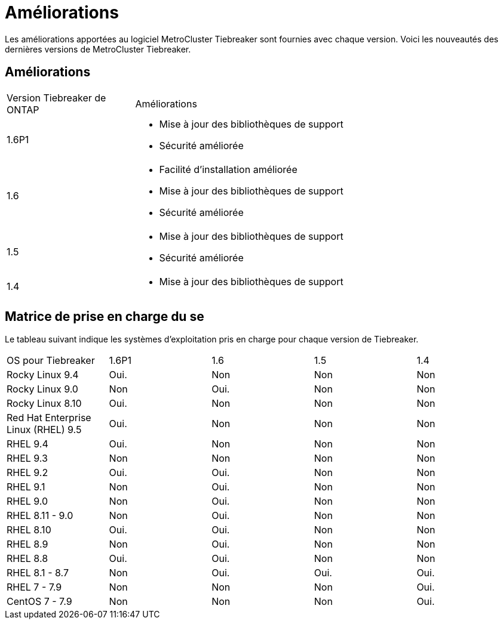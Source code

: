 = Améliorations
:allow-uri-read: 


[role="lead"]
Les améliorations apportées au logiciel MetroCluster Tiebreaker sont fournies avec chaque version. Voici les nouveautés des dernières versions de MetroCluster Tiebreaker.



== Améliorations

[cols="25,75"]
|===


| Version Tiebreaker de ONTAP | Améliorations 


 a| 
1.6P1
 a| 
* Mise à jour des bibliothèques de support
* Sécurité améliorée




 a| 
1.6
 a| 
* Facilité d'installation améliorée
* Mise à jour des bibliothèques de support
* Sécurité améliorée




 a| 
1.5
 a| 
* Mise à jour des bibliothèques de support
* Sécurité améliorée




 a| 
1.4
 a| 
* Mise à jour des bibliothèques de support


|===


== Matrice de prise en charge du se

Le tableau suivant indique les systèmes d'exploitation pris en charge pour chaque version de Tiebreaker.

|===


| OS pour Tiebreaker | 1.6P1 | 1.6 | 1.5 | 1.4 


 a| 
Rocky Linux 9.4
 a| 
Oui.
 a| 
Non
 a| 
Non
 a| 
Non



 a| 
Rocky Linux 9.0
 a| 
Non
 a| 
Oui.
 a| 
Non
 a| 
Non



 a| 
Rocky Linux 8.10
 a| 
Oui.
 a| 
Non
 a| 
Non
 a| 
Non



 a| 
Red Hat Enterprise Linux (RHEL) 9.5
 a| 
Oui.
 a| 
Non
 a| 
Non
 a| 
Non



 a| 
RHEL 9.4
 a| 
Oui.
 a| 
Non
 a| 
Non
 a| 
Non



 a| 
RHEL 9.3
 a| 
Non
 a| 
Non
 a| 
Non
 a| 
Non



 a| 
RHEL 9.2
 a| 
Oui.
 a| 
Oui.
 a| 
Non
 a| 
Non



 a| 
RHEL 9.1
 a| 
Non
 a| 
Oui.
 a| 
Non
 a| 
Non



 a| 
RHEL 9.0
 a| 
Non
 a| 
Oui.
 a| 
Non
 a| 
Non



 a| 
RHEL 8.11 - 9.0
 a| 
Non
 a| 
Oui.
 a| 
Non
 a| 
Non



 a| 
RHEL 8.10
 a| 
Oui.
 a| 
Oui.
 a| 
Non
 a| 
Non



 a| 
RHEL 8.9
 a| 
Non
 a| 
Oui.
 a| 
Non
 a| 
Non



 a| 
RHEL 8.8
 a| 
Oui.
 a| 
Oui.
 a| 
Non
 a| 
Non



 a| 
RHEL 8.1 - 8.7
 a| 
Non
 a| 
Oui.
 a| 
Oui.
 a| 
Oui.



 a| 
RHEL 7 - 7.9
 a| 
Non
 a| 
Non
 a| 
Non
 a| 
Oui.



 a| 
CentOS 7 - 7.9
 a| 
Non
 a| 
Non
 a| 
Non
 a| 
Oui.

|===